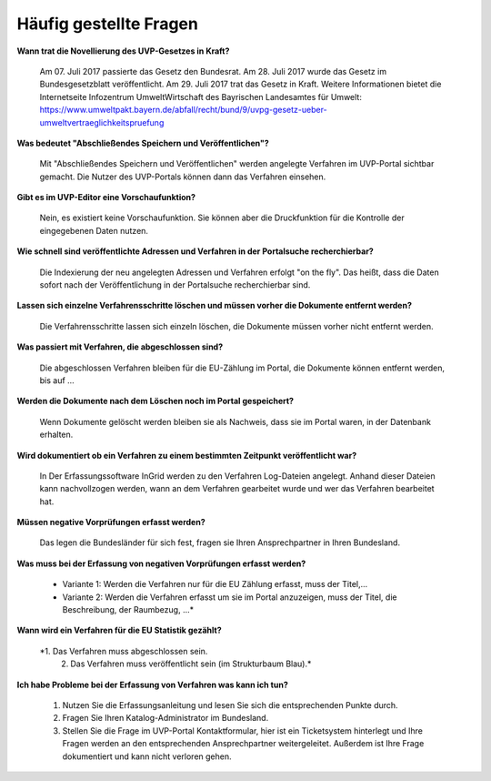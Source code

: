 
Häufig gestellte Fragen
===========================

**Wann trat die Novellierung des UVP-Gesetzes in Kraft?**

  Am 07. Juli 2017 passierte das Gesetz den Bundesrat.
  Am 28. Juli 2017 wurde das Gesetz im Bundesgesetzblatt veröffentlicht.
  Am 29. Juli 2017 trat das Gesetz in Kraft.
  Weitere Informationen bietet die Internetseite Infozentrum UmweltWirtschaft des Bayrischen Landesamtes für Umwelt: https://www.umweltpakt.bayern.de/abfall/recht/bund/9/uvpg-gesetz-ueber-umweltvertraeglichkeitspruefung


**Was bedeutet "Abschließendes Speichern und Veröffentlichen"?**

  Mit "Abschließendes Speichern und Veröffentlichen" werden angelegte Verfahren im UVP-Portal sichtbar gemacht. Die Nutzer des UVP-Portals können dann das Verfahren einsehen.
  
**Gibt es im UVP-Editor eine Vorschaufunktion?**

  Nein, es existiert keine Vorschaufunktion. Sie können aber die Druckfunktion für die Kontrolle der eingegebenen Daten nutzen. 

**Wie schnell sind veröffentlichte Adressen und Verfahren in der Portalsuche recherchierbar?**

  Die Indexierung der neu angelegten Adressen und Verfahren erfolgt "on the fly".
  Das heißt, dass die Daten sofort nach der Veröffentlichung in der Portalsuche recherchierbar sind.

**Lassen sich einzelne Verfahrensschritte löschen und müssen vorher die Dokumente entfernt werden?**

  Die Verfahrensschritte lassen sich einzeln löschen, die Dokumente müssen vorher nicht entfernt werden.
 
  
**Was passiert mit Verfahren, die abgeschlossen sind?**

  Die abgeschlossen Verfahren bleiben für die EU-Zählung im Portal, die Dokumente können entfernt werden, bis auf ...
  

**Werden die Dokumente nach dem Löschen noch im Portal gespeichert?**

  Wenn Dokumente gelöscht werden bleiben sie als Nachweis, dass sie im Portal waren, in der Datenbank erhalten.


**Wird dokumentiert ob ein Verfahren zu einem bestimmten Zeitpunkt veröffentlicht war?**

  In Der Erfassungssoftware InGrid werden zu den Verfahren Log-Dateien angelegt. Anhand dieser Dateien kann nachvollzogen werden, wann an dem Verfahren gearbeitet wurde und wer das Verfahren bearbeitet hat.
  
  
**Müssen negative Vorprüfungen erfasst werden?**

  Das legen die Bundesländer für sich fest, fragen sie Ihren Ansprechpartner in Ihren Bundesland.
  

**Was muss bei der Erfassung von negativen Vorprüfungen erfasst werden?**

  - Variante 1: Werden die Verfahren nur für die EU Zählung erfasst, muss der Titel,...
  - Variante 2: Werden die Verfahren erfasst um sie im Portal anzuzeigen, muss der Titel, die Beschreibung, der Raumbezug, ...*
  

**Wann wird ein Verfahren für die EU Statistik gezählt?**

  *1. Das Verfahren muss abgeschlossen sein.
   2. Das Verfahren muss veröffentlicht sein (im Strukturbaum Blau).*


**Ich habe Probleme bei der Erfassung von Verfahren was kann ich tun?**

   1. Nutzen Sie die Erfassungsanleitung und lesen Sie sich die entsprechenden Punkte durch.
   2. Fragen Sie Ihren Katalog-Administrator im Bundesland.
   3. Stellen Sie die Frage im UVP-Portal Kontaktformular, hier ist ein Ticketsystem hinterlegt und Ihre Fragen werden an den entsprechenden Ansprechpartner weitergeleitet. Außerdem ist Ihre Frage dokumentiert und kann nicht verloren gehen.